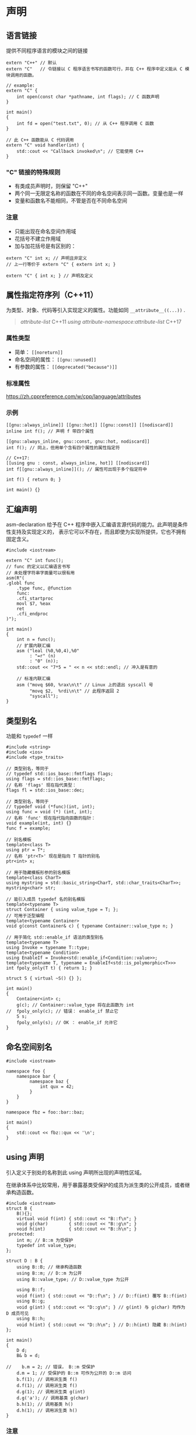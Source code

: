 * 声明
**  语言链接
   提供不同程序语言的模块之间的链接
#+BEGIN_SRC C++
extern "C++" // 默认
extern "C"   // 令链接以 C 程序语言书写的函数可行，并在 C++ 程序中定义能从 C 模块调用的函数。

// example:
extern "C" {
    int open(const char *pathname, int flags); // C 函数声明
}

int main()
{
    int fd = open("test.txt", 0); // 从 C++ 程序调用 C 函数
}

// 此 C++ 函数能从 C 代码调用
extern "C" void handler(int) {
    std::cout << "Callback invoked\n"; // 它能使用 C++
}
#+END_SRC
*** "C" 链接的特殊规则
- 有类成员声明时，则保留 "C++"
- 两个同一无限定名称的函数在不同的命名空间表示同一函数。变量也是一样
- 变量和函数名不能相同，不管是否在不同命名空间
*** 注意
- 只能出现在命名空间作用域
- 花括号不建立作用域
- 加与加花括号是有区别的：
#+BEGIN_SRC C++
extern "C" int x; // 声明且非定义
// 上一行等价于 extern "C" { extern int x; }

extern "C" { int x; } // 声明及定义
#+END_SRC
** 属性指定符序列（C++11）
   为类型、对象、代码等引入实现定义的属性。功能如同 =__attribute__((...))= .
#+begin_quote
[[attribute-list]]                           C++11
[[using attribute-namespace:attribute-list]] C++17
#+end_quote

*** 属性类型
- 简单： =[[noreturn]]=
- 命名空间的属性： =[[gnu::unused]]=
- 有参数的属性： =[[deprecated("because")]]=

*** 标准属性
https://zh.cppreference.com/w/cpp/language/attributes

*** 示例
#+BEGIN_SRC C++
[[gnu::always_inline]] [[gnu::hot]] [[gnu::const]] [[nodiscard]]
inline int f(); // 声明 f 带四个属性

[[gnu::always_inline, gnu::const, gnu::hot, nodiscard]]
int f(); // 同上，但用单个含有四个属性的属性指定符

// C++17:
[[using gnu : const, always_inline, hot]] [[nodiscard]]
int f[[gnu::always_inline]](); // 属性可出现于多个指定符中

int f() { return 0; }

int main() {}
#+END_SRC

** 汇编声明
asm-declaration 给予在 C++ 程序中嵌入汇编语言源代码的能力。此声明是条件性支持及实现定义的，
表示它可以不存在，而且即使为实现所提供，它也不拥有固定含义。

#+BEGIN_SRC C++
#include <iostream>

extern "C" int func();
// func 的定义以汇编语言书写
// 未处理字符串字面量可以很有用
asm(R"(
.globl func
    .type func, @function
    func:
    .cfi_startproc
    movl $7, %eax
    ret
    .cfi_endproc
)");

int main()
{
    int n = func();
    // 扩展内联汇编
    asm ("leal (%0,%0,4),%0"
         : "=r" (n)
         : "0" (n));
    std::cout << "7*5 = " << n << std::endl; // 冲入是有意的

    // 标准内联汇编
    asm ("movq $60, %rax\n\t" // Linux 上的退出 syscall 号
         "movq $2,  %rdi\n\t" // 此程序返回 2
         "syscall");
}
#+END_SRC

** 类型别名
功能和 =typedef= 一样
#+BEGIN_SRC C++
#include <string>
#include <ios>
#include <type_traits>

// 类型别名，等同于
// typedef std::ios_base::fmtflags flags;
using flags = std::ios_base::fmtflags;
// 名称 'flags' 现在指代类型：
flags fl = std::ios_base::dec;

// 类型别名，等同于
// typedef void (*func)(int, int);
using func = void (*) (int, int);
// 名称 'func' 现在指代指向函数的指针：
void example(int, int) {}
func f = example;

// 别名模板
template<class T>
using ptr = T*;
// 名称 'ptr<T>' 现在是指向 T 指针的别名
ptr<int> x;

// 用于隐藏模板形参的别名模版
template<class CharT>
using mystring = std::basic_string<CharT, std::char_traits<CharT>>;
mystring<char> str;

// 能引入成员 typedef 名的别名模版
template<typename T>
struct Container { using value_type = T; };
// 可用于泛型编程
template<typename Container>
void g(const Container& c) { typename Container::value_type n; }

// 用于简化 std::enable_if 语法的类型别名
template<typename T>
using Invoke = typename T::type;
template<typename Condition>
using EnableIf = Invoke<std::enable_if<Condition::value>>;
template<typename T, typename = EnableIf<std::is_polymorphic<T>>>
int fpoly_only(T t) { return 1; }

struct S { virtual ~S() {} };

int main()
{
    Container<int> c;
    g(c); // Container::value_type 将在此函数为 int
//  fpoly_only(c); // 错误： enable_if 禁止它
    S s;
    fpoly_only(s); // OK ： enable_if 允许它
}
#+END_SRC

** 命名空间别名
#+BEGIN_SRC C++
#include <iostream>

namespace foo {
    namespace bar {
         namespace baz {
             int qux = 42;
         }
    }
}

namespace fbz = foo::bar::baz;

int main()
{
    std::cout << fbz::qux << '\n';
}
#+END_SRC

** using 声明
   引入定义于别处的名称到此 using 声明所出现的声明性区域。

在继承体系中比较常用，用于暴露基类受保护的成员为派生类的公开成员，或者继承构造函数。
#+BEGIN_SRC C++
#include <iostream>
struct B {
    B(){};
    virtual void f(int) { std::cout << "B::f\n"; }
    void g(char)        { std::cout << "B::g\n"; }
    void h(int)         { std::cout << "B::h\n"; }
 protected:
    int m; // B::m 为受保护
    typedef int value_type;
};

struct D : B {
    using B::B; // 继承构造函数
    using B::m; // D::m 为公开
    using B::value_type; // D::value_type 为公开

    using B::f;
    void f(int) { std::cout << "D::f\n"; } // D::f(int) 覆写 B::f(int)
    using B::g;
    void g(int) { std::cout << "D::g\n"; } // g(int) 与 g(char) 均作为 D 成员可见
    using B::h;
    void h(int) { std::cout << "D::h\n"; } // D::h(int) 隐藏 B::h(int)
};

int main()
{
    D d;
    B& b = d;

//    b.m = 2; // 错误， B::m 受保护
    d.m = 1; // 受保护的 B::m 可作为公开的 D::m 访问
    b.f(1); // 调用派生类 f()
    d.f(1); // 调用派生类 f()
    d.g(1); // 调用派生类 g(int)
    d.g('a'); // 调用基类 g(char)
    b.h(1); // 调用基类 h()
    d.h(1); // 调用派生类 h()
}
#+END_SRC

*** 注意
- 必须显式提及于 using 声明的名称
- 不能指代命名空间、有作用域枚举项、基类析构函数域用于定义转换函数的成员模板特化
#+BEGIN_SRC C++
struct B { template<class T> void f(); };
struct D : B {
      using B::f;      // OK ：指名模板
//    using B::f<int>; // 错误：指名模板特化
      void g() { f<int>(); }
};
#+END_SRC
- 无法用于将依赖成员模板的名称为模板名引入
#+BEGIN_SRC C++
template<class X> struct B { template<class T> void f(T); };
template<class Y> struct D : B<Y> {
//  using B<Y>::template f; // 错误：不允许消歧义符
  using B<Y>::f;            // 能编译，但 f 不是模板名
  void g() {
//    f<int>(0);            // 错误：已知 f 不是目标名，
                            // 故 < 不开始模板实参列表
      f(0);                 // OK
  }
};
#+END_SRC

** 枚举声明

*** 无作用域
- =enum [name[:type]] {enumerator, ...}= ：[]表示可省略
#+BEGIN_SRC C++
enum Color { red, green, blue };
Color r = red;
switch(r)
{
    case red  : std::cout << "red\n";   break;
    case green: std::cout << "green\n"; break;
    case blue : std::cout << "blue\n";  break;
}

enum { a, b, c = 0, d = a + 2 }; // 定义 a = 0, b = 1, c = 0, d = 2
#+END_SRC
- 当无作用域枚举是类成员时，其枚举项可用类成员访问运算符 . 和 -> 访问：
#+BEGIN_SRC C++
struct X
{
    enum direction { left = 'l', right = 'r' };
};
X x;
X* p = &x;

int a = X::direction::left; // 仅于 C++11 及之后允许
int b = X::left;
int c = x.left;
int d = p->left;
#+END_SRC

*** 有作用域
- =enum struct|class name : type { enumerator = constexpr , enumerator = constexpr , ... }=
#+BEGIN_SRC C++
enum class Color { red, green = 20, blue };
Color r = Color::blue;
switch(r)
{
    case Color::red  : std::cout << "red\n";   break;
    case Color::green: std::cout << "green\n"; break;
    case Color::blue : std::cout << "blue\n";  break;
}
// int n = r; // 错误：无有作用域枚举到 int 的转换
int n = static_cast<int>(r); // OK, n = 21
#+END_SRC

** 总结
#+BEGIN_SRC C++
class C {
    std::string member; // decl-specifier-seq 为 "std::string"
                        // declarator 为 "member"
} obj, *pObj(&obj);
// decl-specifier-seq 为 "class C { std::string member; }"
// 声明器 "obj" 定义 C 类型的对象
// 声明器 "*pObj(&obj)" 声明并初始化指向 C 的指针

int a = 1, *p = NULL, f(), (*pf)(double);
// decl-specifier-seq 为 int
// 声明器 a=1 定义并初始化 int 类型变量
// 声明器 *p=NULL 定义并初始化 int* 类型变量
// 声明器 (f)() 声明（但不定义）不接收参数并返回 int 的函数
// 声明器 (*pf)(double) 定义指向接收 double 并返回 int 的函数的指针

int (*(*foo)(double))[3] = NULL;
// decl-specifier-seq 为 int
// 1. 声明器 "(*(*foo)(double))[3]" 是数组声明器；
//    所声明类型是“ /嵌套声明器/ 3 个 int 的数组”
// 2. 嵌套声明器是 "(*(*foo)(double))" ，它是指针声明器
//    所声明类型是“ /嵌套声明器/ 指向 3 个 int 的数组的指针”
// 3. 嵌套声明器是 "(*foo)(double)" ，它是函数声明器
//    所声明类型是“ /嵌套声明器/ 接收 double 并返回指向 3 个 int 的数组的指针的函数”
// 4. 嵌套声明器是 "(*foo)" ，它是（带括号，如函数声明器语法所要求的）指针声明器。
//    所声明类型是“ /嵌套声明器/ 指向接收 double 并返回指向 3 个 int 的数组的指针的函数的指针”
// 5. 嵌套声明器是 "foo" ，它是标识符。
// 该声明声明对象 foo ，其类型为“指向接收 double 并返回指向 3 个 int 的数组的指针的函数的指针”
// 初始化器 "= NULL" 提供此指针的初值。
#+END_SRC
